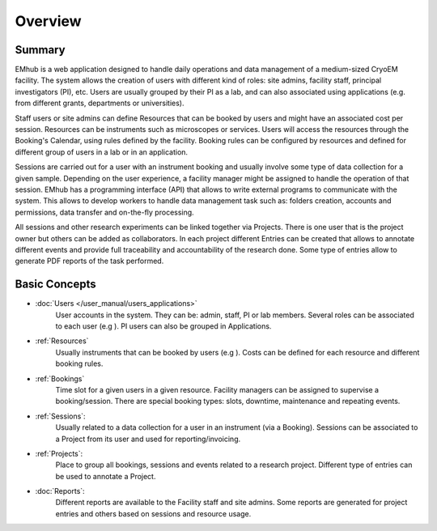 
========
Overview
========

Summary
=======

EMhub is a web application designed to handle daily operations and data management of a medium-sized
CryoEM facility. The system allows the creation of users with different kind of roles: site admins,
facility staff, principal investigators (PI), etc. Users are usually grouped by their PI as a lab,
and can also associated using applications (e.g. from different grants, departments or universities).

Staff users or site admins can define Resources that can be booked by users and might have an
associated cost per session. Resources can be instruments such as microscopes or services.
Users will access the resources through the Booking's Calendar, using rules defined by the facility.
Booking rules can be configured by resources and defined for different group of users in a lab or in
an application.

Sessions are carried out for a user with an instrument booking and usually involve some type of
data collection for a given sample. Depending on the user experience, a facility manager might
be assigned to handle the operation of that session. EMhub has a programming interface (API)
that allows to write external programs to communicate with the system. This allows to develop
workers to handle data management task such as: folders creation, accounts and permissions,
data transfer and on-the-fly processing.

All sessions and other research experiments can be linked together via Projects.
There is one user that is the project owner but others can be added as collaborators.
In each project different Entries can be created that allows
to annotate different events and provide full traceability and accountability of the research done.
Some type of entries allow to generate PDF reports of the task performed.


Basic Concepts
==============
* :doc:`Users </user_manual/users_applications>`
    User accounts in the system. They can be: admin, staff, PI or lab members.
    Several roles can be associated to each user (e.g ). PI users can also be grouped in Applications.
* :ref:`Resources`
    Usually instruments that can be booked by users (e.g ).
    Costs can be defined for each resource and different booking rules.
* :ref:`Bookings`
    Time slot for a given users in a given resource. Facility managers can be assigned to supervise a booking/session.
    There are special booking types: slots, downtime, maintenance and repeating events.
* :ref:`Sessions`:
    Usually related to a data collection for a user in an instrument (via a Booking).
    Sessions can be associated to a Project from its user and used for reporting/invoicing.
* :ref:`Projects`:
    Place to group all bookings, sessions and events related to a research project.
    Different type of entries can be used to annotate a Project.
* :doc:`Reports`:
    Different reports are available to the Facility staff and site admins.
    Some reports are generated for project entries and others based on sessions and resource usage.
